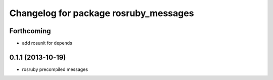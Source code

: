 ^^^^^^^^^^^^^^^^^^^^^^^^^^^^^^^^^^^^^^
Changelog for package rosruby_messages
^^^^^^^^^^^^^^^^^^^^^^^^^^^^^^^^^^^^^^

Forthcoming
-----------
* add rosunit for depends

0.1.1 (2013-10-19)
------------------
* rosruby precompiled messages
